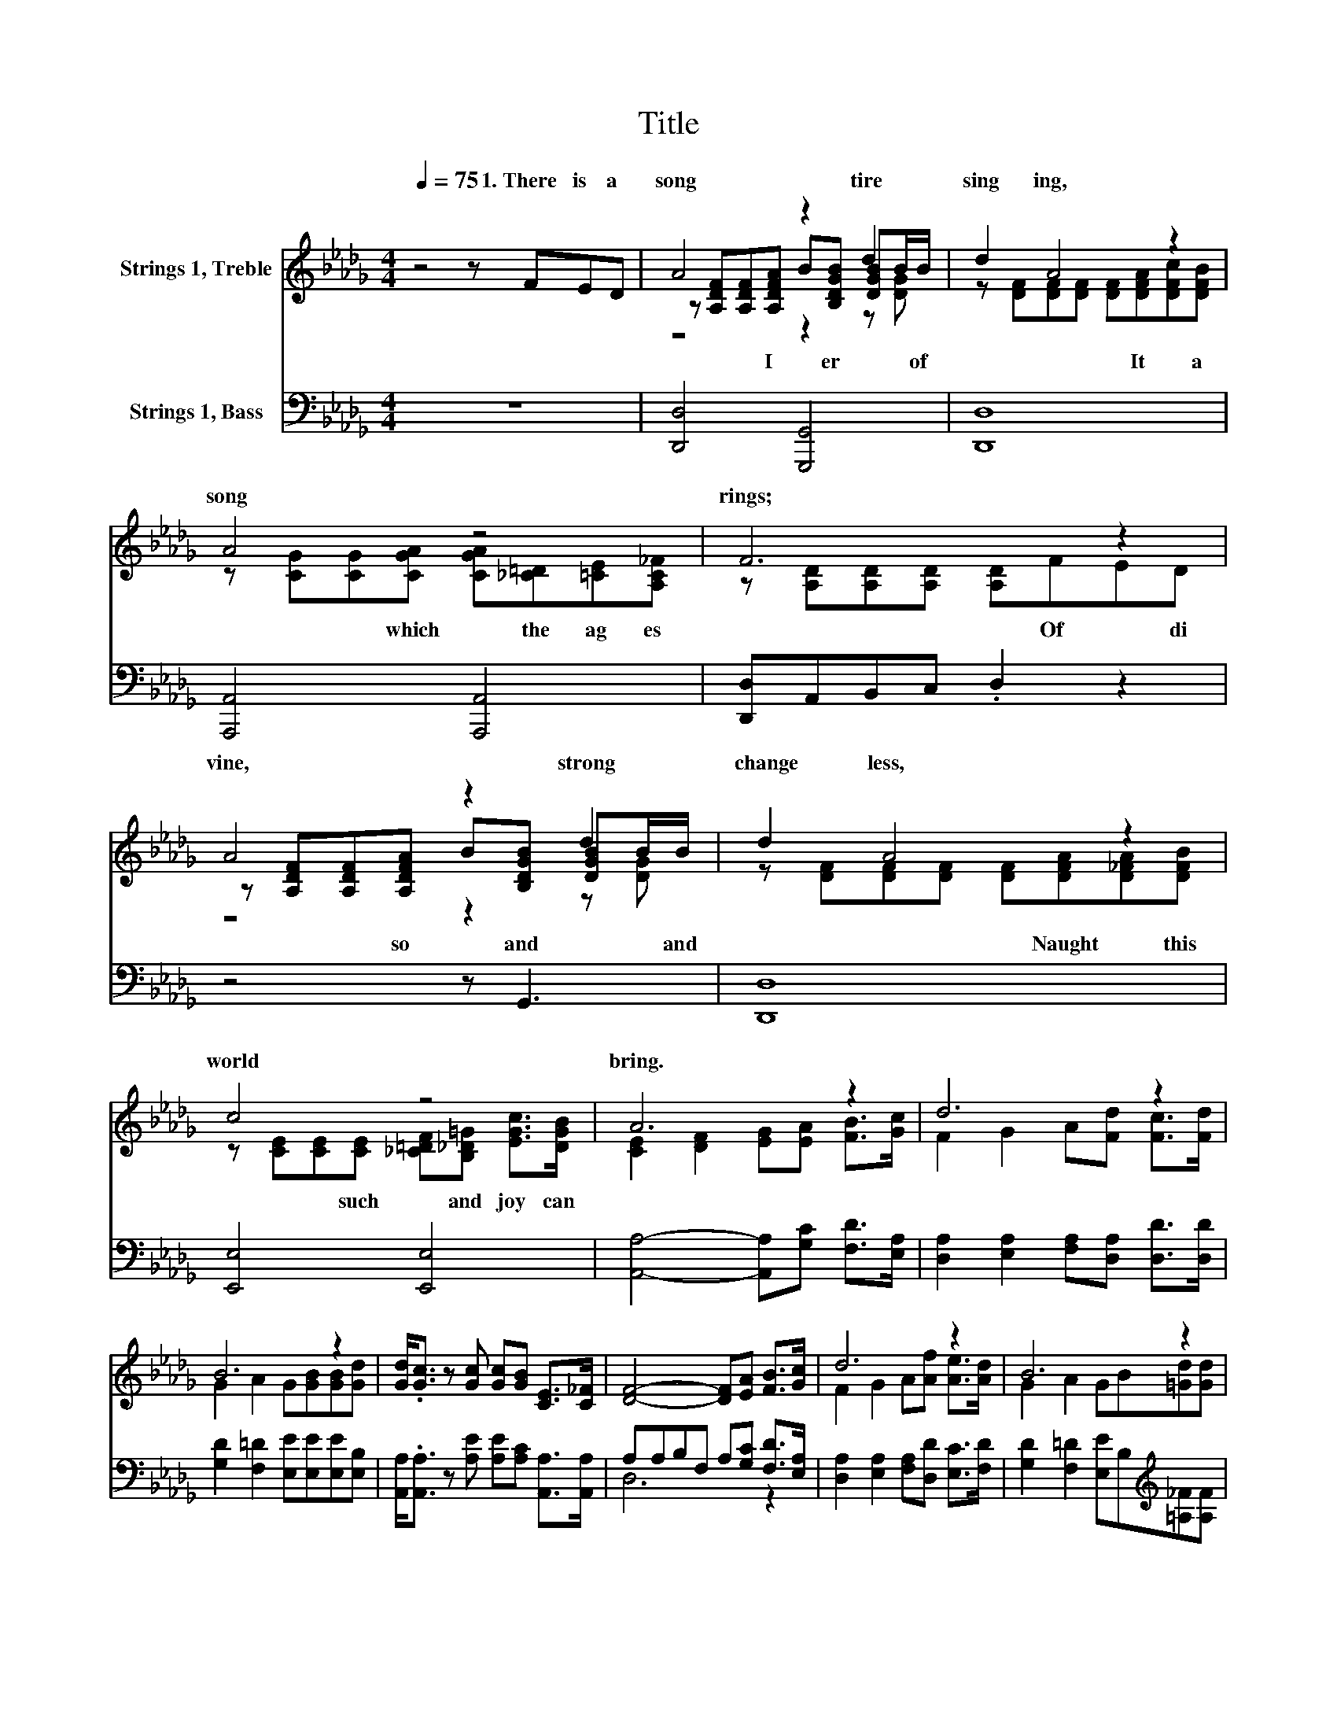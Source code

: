 X:1
T:Title
%%score ( 1 2 3 ) ( 4 5 )
L:1/8
Q:1/4=75
M:4/4
K:Db
V:1 treble nm="Strings 1, Treble"
V:2 treble 
V:3 treble 
V:4 bass nm="Strings 1, Bass"
V:5 bass 
V:1
 z4 z FED | A4 z2 d2 | d2 A4 z2 | A4 z4 | F6 z2 | A4 z2 d2 | d2 A4 z2 | c4 z4 | A6 z2 | d6 z2 | %10
w: 1.~There~ is~ a~|song~ tire~|sing ing,~|song~|rings;~|vine,~ strong~|change less,~|world~|bring.~||
 B6 z2 | [Gd]<.[Gc] z [Gc] [Gc][GB] [CE]>[C_F] | [DF]4- [DF][EA] [FB]>[Gc] | d6 z2 | B6 z2 | %15
w: |||||
 [Ad]<.[FA] z [DF] [CF][CE] [CG]>[Q:1/4=56][CF][Q:1/4=74][Q:1/4=73][Q:1/4=72][Q:1/4=71][Q:1/4=70][Q:1/4=68][Q:1/4=67][Q:1/4=66][Q:1/4=65][Q:1/4=64][Q:1/4=63][Q:1/4=62][Q:1/4=61][Q:1/4=60][Q:1/4=59][Q:1/4=58][Q:1/4=56][Q:1/4=12] | %16
w: |
 D6 z2 |] %17
w: |
V:2
 x8 | z [A,DF][A,DF][A,DFA] B[B,DGB] [DGB]B/B/ | z [DF][DF][DF] [DF][DFA][DFc][DFB] | %3
w: |* * I~ * er~ * * of~|* * * * It~ * a~|
 z [CG][CG][CGA] [CGA][_C=D][=CE][A,C_F] | z [A,D][A,D][A,D] [A,D]FED | %5
w: * * which~ * the~ ag es~|* * * * Of~ * di|
 z [A,DF][A,DF][A,DFA] B[B,DGB] [DGB]B/B/ | z [DF][DF][DF] [DF][DFA][D_FA][DFB] | %7
w: * * so~ * and~ * * and~|* * * * Naught~ * this~|
 z [CE][CE][CE] [_C=DF][B,_D=G] [EGc]>[DGB] | [CE]2 [DF]2 [EG][EA] [FB]>[Gc] | %9
w: * * such~ * and~ joy~ can~||
 F2 G2 A[Fd] [Fc]>[Fd] | G2 A2 G[GB][GB][Gd] | x8 | x8 | F2 G2 A[Af] [Ae]>[Ad] | %14
w: |||||
 G2 A2 GB[=Gd][Gd] | x8 | x8 |] %17
w: |||
V:3
 x8 | z4 z2 z [DG] | x8 | x8 | x8 | z4 z2 z [DG] | x8 | x8 | x8 | x8 | x8 | x8 | x8 | x8 | x8 | %15
 x8 | x8 |] %17
V:4
 z8 | [D,,D,]4 [G,,,G,,]4 | [D,,D,]8 | [A,,,A,,]4 [A,,,A,,]4 | [D,,D,]A,,B,,C, .D,2 z2 | %5
 z4 z G,,3 | [D,,D,]8 | [E,,E,]4 [E,,E,]4 | [A,,A,]4- [A,,A,][G,C] [F,D]>[E,A,] | %9
 [D,A,]2 [E,A,]2 [F,A,][D,A,] [D,D]>[D,D] | [G,D]2 [F,=D]2 [E,E][E,E][E,E][E,B,] | %11
 [A,,A,]<.[A,,A,] z [A,E] [A,E][A,C] [A,,A,]>[A,,A,] | A,A,B,F, A,[G,C] [F,D]>[E,A,] | %13
 [D,A,]2 [E,A,]2 [F,A,][D,D] [E,C]>[F,D] | [G,D]2 [F,=D]2 [E,E]B,[K:treble][=A,_F][A,F] | %15
 [A,F]<.[A,D] z A,[K:bass] [A,,A,][A,,G,] [A,,B,]>[A,,A,] | [D,F,]6 z2 |] %17
V:5
 x8 | x8 | x8 | x8 | x8 | x8 | x8 | x8 | x8 | x8 | x8 | x8 | D,6 z2 | x8 | x6[K:treble] x2 | %15
 x4[K:bass] x4 | x8 |] %17

